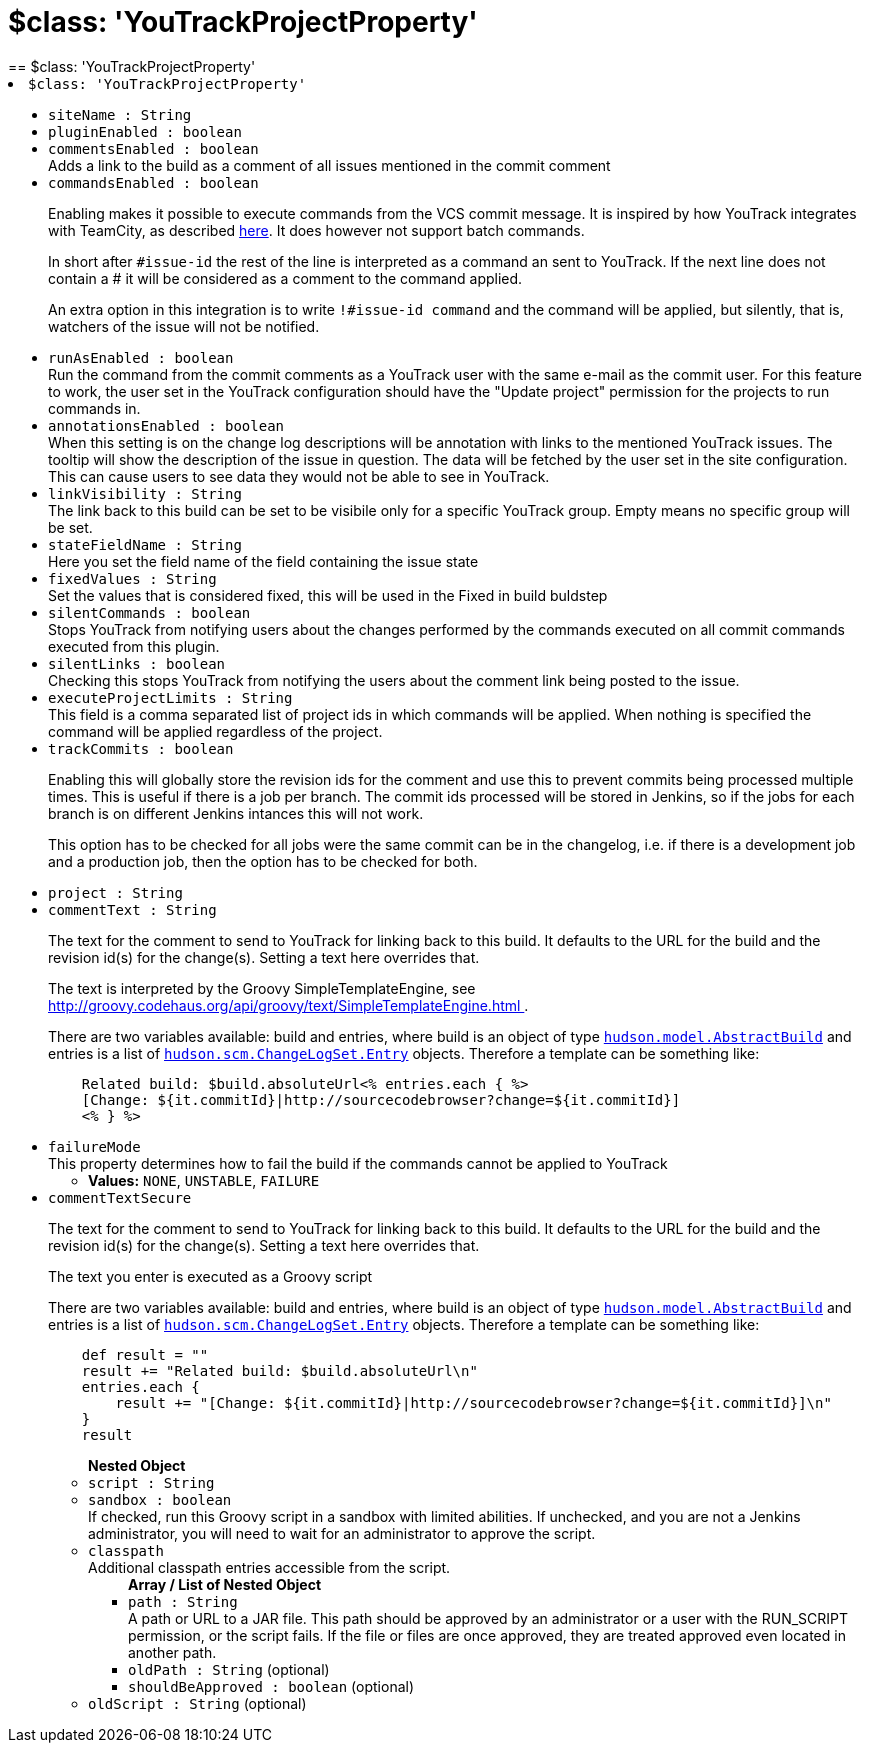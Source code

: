 = $class: 'YouTrackProjectProperty'
:page-layout: pipelinesteps
== $class: 'YouTrackProjectProperty'

++++
<li><code>$class: 'YouTrackProjectProperty'</code><div>
<ul><li><code>siteName : String</code>
</li>
<li><code>pluginEnabled : boolean</code>
</li>
<li><code>commentsEnabled : boolean</code>
<div>Adds a link to the build as a comment of all issues mentioned in the commit comment</div>

</li>
<li><code>commandsEnabled : boolean</code>
<div><p>Enabling makes it possible to execute commands from the VCS commit message. It is inspired by how YouTrack integrates with TeamCity, as described <a href="http://confluence.jetbrains.com/display/YTD4/Executing+Commands+from+Comment+to+VCS+Commit" rel="nofollow">here</a>. It does however not support batch commands.</p>
<p>In short after <code>#issue-id</code> the rest of the line is interpreted as a command an sent to YouTrack. If the next line does not contain a # it will be considered as a comment to the command applied.</p>
<p>An extra option in this integration is to write <code>!#issue-id command</code> and the command will be applied, but silently, that is, watchers of the issue will not be notified.</p></div>

</li>
<li><code>runAsEnabled : boolean</code>
<div>Run the command from the commit comments as a YouTrack user with the same e-mail as the commit user. For this feature to work, the user set in the YouTrack configuration should have the "Update project" permission for the projects to run commands in.</div>

</li>
<li><code>annotationsEnabled : boolean</code>
<div>When this setting is on the change log descriptions will be annotation with links to the mentioned YouTrack issues. The tooltip will show the description of the issue in question. The data will be fetched by the user set in the site configuration. This can cause users to see data they would not be able to see in YouTrack.</div>

</li>
<li><code>linkVisibility : String</code>
<div>The link back to this build can be set to be visibile only for a specific YouTrack group. Empty means no specific group will be set.</div>

</li>
<li><code>stateFieldName : String</code>
<div>Here you set the field name of the field containing the issue state</div>

</li>
<li><code>fixedValues : String</code>
<div>Set the values that is considered fixed, this will be used in the Fixed in build buldstep</div>

</li>
<li><code>silentCommands : boolean</code>
<div>Stops YouTrack from notifying users about the changes performed by the commands executed on all commit commands executed from this plugin.</div>

</li>
<li><code>silentLinks : boolean</code>
<div>Checking this stops YouTrack from notifying the users about the comment link being posted to the issue.</div>

</li>
<li><code>executeProjectLimits : String</code>
<div>This field is a comma separated list of project ids in which commands will be applied. When nothing is specified the command will be applied regardless of the project.</div>

</li>
<li><code>trackCommits : boolean</code>
<div><p>Enabling this will globally store the revision ids for the comment and use this to prevent commits being processed multiple times. This is useful if there is a job per branch. The commit ids processed will be stored in Jenkins, so if the jobs for each branch is on different Jenkins intances this will not work.</p>
<p>This option has to be checked for all jobs were the same commit can be in the changelog, i.e. if there is a development job and a production job, then the option has to be checked for both.</p></div>

</li>
<li><code>project : String</code>
</li>
<li><code>commentText : String</code>
<div><p>The text for the comment to send to YouTrack for linking back to this build. It defaults to the URL for the build and the revision id(s) for the change(s). Setting a text here overrides that.</p>
<p>The text is interpreted by the Groovy SimpleTemplateEngine, see <a href="http://groovy.codehaus.org/api/groovy/text/SimpleTemplateEngine.html" rel="nofollow"> http://groovy.codehaus.org/api/groovy/text/SimpleTemplateEngine.html </a>.</p>
<p>There are two variables available: build and entries, where build is an object of type <a href="http://javadoc.jenkins-ci.org/hudson/model/AbstractBuild.html" rel="nofollow"><code>hudson.model.AbstractBuild</code></a> and entries is a list of <a href="http://javadoc.jenkins-ci.org/hudson/scm/ChangeLogSet.Entry.html" rel="nofollow"><code>hudson.scm.ChangeLogSet.Entry</code></a> objects. Therefore a template can be something like:</p>
<pre>    Related build: $build.absoluteUrl&lt;% entries.each { %&gt;
    [Change: ${it.commitId}|http://sourcecodebrowser?change=${it.commitId}]
    &lt;% } %&gt;
</pre></div>

</li>
<li><code>failureMode</code>
<div>This property determines how to fail the build if the commands cannot be applied to YouTrack</div>

<ul><li><b>Values:</b> <code>NONE</code>, <code>UNSTABLE</code>, <code>FAILURE</code></li></ul></li>
<li><code>commentTextSecure</code>
<div><p>The text for the comment to send to YouTrack for linking back to this build. It defaults to the URL for the build and the revision id(s) for the change(s). Setting a text here overrides that.</p>
<p>The text you enter is executed as a Groovy script</p>
<p>There are two variables available: build and entries, where build is an object of type <a href="http://javadoc.jenkins-ci.org/hudson/model/AbstractBuild.html" rel="nofollow"><code>hudson.model.AbstractBuild</code></a> and entries is a list of <a href="http://javadoc.jenkins-ci.org/hudson/scm/ChangeLogSet.Entry.html" rel="nofollow"><code>hudson.scm.ChangeLogSet.Entry</code></a> objects. Therefore a template can be something like:</p>
<pre>    def result = ""
    result += "Related build: $build.absoluteUrl\n"
    entries.each {
        result += "[Change: ${it.commitId}|http://sourcecodebrowser?change=${it.commitId}]\n"
    }
    result
</pre></div>

<ul><b>Nested Object</b>
<li><code>script : String</code>
</li>
<li><code>sandbox : boolean</code>
<div><div>
 If checked, run this Groovy script in a sandbox with limited abilities. If unchecked, and you are not a Jenkins administrator, you will need to wait for an administrator to approve the script.
</div></div>

</li>
<li><code>classpath</code>
<div><div>
 Additional classpath entries accessible from the script.
</div></div>

<ul><b>Array / List of Nested Object</b>
<li><code>path : String</code>
<div><div>
 A path or URL to a JAR file. This path should be approved by an administrator or a user with the RUN_SCRIPT permission, or the script fails. If the file or files are once approved, they are treated approved even located in another path.
</div></div>

</li>
<li><code>oldPath : String</code> (optional)
</li>
<li><code>shouldBeApproved : boolean</code> (optional)
</li>
</ul></li>
<li><code>oldScript : String</code> (optional)
</li>
</ul></li>
</ul></div></li>


++++